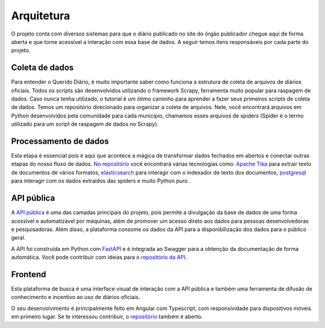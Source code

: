 Arquitetura
======================

O projeto conta com diversos sistemas para que o diário publicado 
no site do órgão publicador chegue aqui de forma aberta e que torne 
acessível a interação com essa base de dados. A seguir temos itens 
responsáveis por cada parte do projeto.

Coleta de dados
---------------

Para entender o Querido Diário, é muito importante saber como funciona a 
estrutura de coleta de arquivos de diários oficiais. Todos os scripts são 
desenvolvidos utilizando o framework Scrapy, ferramenta muito popular para 
raspagem de dados. Caso nunca tenha utilizado, o tutorial é um ótimo caminho 
para aprender a fazer seus primeiros scripts de coleta de dados. Temos um 
repositório direcionado para organizar a coleta de arquivos. Nele, você 
encontrará arquivos em Python desenvolvidos pela comunidade para cada 
município, chamamos esses arquivos de spiders (Spider é o termo utilizado 
para um script de raspagem de dados no Scrapy).


Processamento de dados
----------------------

Esta etapa é essencial pois é aqui que acontece a mágica de transformar dados 
fechados em abertos e conectar outras etapas do nosso fluxo de dados. `No repositório`_ 
você encontrará várias tecnologias como: `Apache Tika`_ para extrair texto de documentos
de vários formatos, `elasticsearch`_ para interagir com o indexador de texto dos 
documentos, `postgresql`_ para interagir com os dados extraídos das spiders e muito 
Python puro.


API pública
-----------

A `API pública`_ é uma das camadas principais do projeto, pois permite a 
divulgação da base de dados de uma forma acessível e automatizável por 
máquinas, além de promover um acesso direto aos dados para pessoas 
desenvolvedoras e pesquisadoras. Além disso, a plataforma consome os 
dados da API para a disponibilização dos dados para o público geral.

A API foi construída em Python com `FastAPI`_ e é integrada ao Swagger 
para a obtenção da documentação de forma automática. Você pode contribuir 
com ideias para o `repositório da API`_.


Frontend 
---------

Esta plataforma de busca é uma interface visual de 
interação com a API pública e também uma ferramenta de difusão de conhecimento e incentivo 
ao uso de diários oficiais.

O seu desenvolvimento é principalmente feito em Angular com Typescript, com responsividade 
para dispositivos móveis em primeiro lugar. Se te interessou contribuir, o `repositório`_ 
também é aberto.


.. _No repositório: https://github.com/okfn-brasil/querido-diario-data-processing/
.. _Apache Tika: https://tika.apache.org/
.. _elasticsearch: https://www.elastic.co/
.. _postgresql: https://www.postgresql.org/ 
.. _Querido Diário Toolbox: https://github.com/okfn-brasil/querido-diario-toolbox
.. _API pública: https://queridodiario.ok.org.br/api/docs
.. _FastAPI: https://fastapi.tiangolo.com/
.. _repositório da API: https://github.com/okfn-brasil/querido-diario-api
.. _repositório: https://github.com/okfn-brasil/querido-diario-frontend
